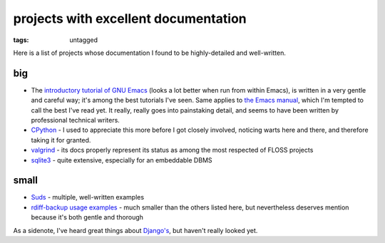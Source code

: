 =======================================
 projects with excellent documentation
=======================================


:tags: untagged


Here is a list of projects whose documentation I found to be
highly-detailed and well-written.


big
===

- The `introductory tutorial of GNU Emacs`_ (looks a lot better when
  run from within Emacs), is written in a very gentle and careful way;
  it's among the best tutorials I've seen.  Same applies to `the Emacs
  manual`_, which I'm tempted to call the best I've read yet. It
  really, really goes into painstaking detail, and seems to have been
  written by professional technical writers.

- `CPython`_ - I used to appreciate this more before I got closely
  involved, noticing warts here and there, and therefore taking it for
  granted.

- `valgrind`_ - its docs properly represent its status as among the most
  respected of FLOSS projects

- `sqlite3`_ - quite extensive, especially for an embeddable DBMS


small
=====

- `Suds`_ - multiple, well-written examples

- `rdiff-backup usage examples`_ - much smaller than the others listed
  here, but nevertheless deserves mention because it's both gentle and
  thorough


As a sidenote, I've heard great things about `Django's`_, but haven't
really looked yet.


.. _CPython: http://docs.python.org
.. _introductory tutorial of GNU Emacs: http://cmgm.stanford.edu/classes/unix/emacs.html
.. _Suds: https://fedorahosted.org/suds/wiki/Documentation
.. _rdiff-backup usage examples: http://www.nongnu.org/rdiff-backup/examples.html
.. _valgrind: http://valgrind.org/docs/manual/index.html
.. _sqlite3: http://www.sqlite.org/docs.html
.. _Django's: https://docs.djangoproject.com
.. _the Emacs manual: http://www.gnu.org/software/emacs/manual/html_node/emacs

